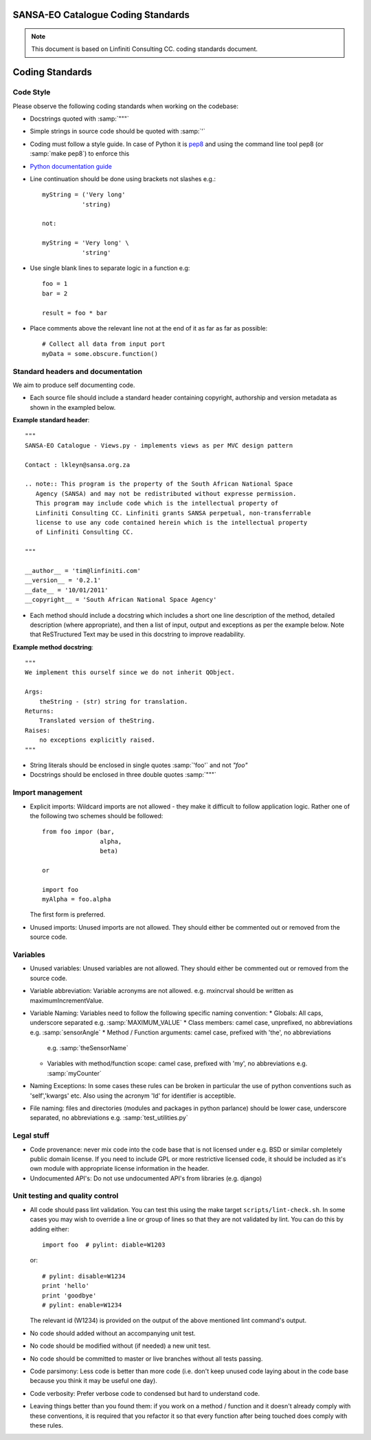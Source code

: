 SANSA-EO Catalogue Coding Standards
===================================

.. note:: This document is based on Linfiniti Consulting CC. coding standards document.


Coding Standards
================

Code Style
----------

Please observe the following coding standards when working on the codebase:

* Docstrings quoted with :samp:`"""`
* Simple strings in source code should be quoted with :samp:`'`
* Coding must follow a style guide. In case of Python it is
  `pep8 <http://www.python.org/dev/peps/pep-0008>`_ and
  using the command line tool pep8 (or :samp:`make pep8`) to enforce this
* `Python documentation guide <http://www.python.org/dev/peps/pep-0257>`_
* Line continuation should be done using brackets not slashes e.g.::

   myString = ('Very long'
              'string)

   not:

   myString = 'Very long' \
              'string'

* Use single blank lines to separate logic in a function e.g::

   foo = 1
   bar = 2

   result = foo * bar

* Place comments above the relevant line not at the end of it as far as
  far as possible::

   # Collect all data from input port
   myData = some.obscure.function()

Standard headers and documentation
----------------------------------

We aim to produce self documenting code.

* Each source file should include a standard header containing copyright,
  authorship and version metadata as shown in the exampled below.

**Example standard header**::

   """
   SANSA-EO Catalogue - Views.py - implements views as per MVC design pattern

   Contact : lkleyn@sansa.org.za

   .. note:: This program is the property of the South African National Space
      Agency (SANSA) and may not be redistributed without expresse permission.
      This program may include code which is the intellectual property of
      Linfiniti Consulting CC. Linfiniti grants SANSA perpetual, non-transferrable
      license to use any code contained herein which is the intellectual property
      of Linfiniti Consulting CC.

   """

   __author__ = 'tim@linfiniti.com'
   __version__ = '0.2.1'
   __date__ = '10/01/2011'
   __copyright__ = 'South African National Space Agency'


* Each method should include a docstring which includes a short one line description
  of the method, detailed description (where appropriate), and then a list of input,
  output and exceptions as per the example below. Note that ReSTructured Text may
  be used in this docstring to improve readability.

**Example method docstring**::

  """
  We implement this ourself since we do not inherit QObject.

  Args:
      theString - (str) string for translation.
  Returns:
      Translated version of theString.
  Raises:
      no exceptions explicitly raised.
  """
* String literals should be enclosed in single quotes :samp:`'foo'` and not
  `"foo"`
* Docstrings should be enclosed in three double quotes :samp:`"""`

Import management
-----------------

* Explicit imports: Wildcard imports are not allowed - they make it difficult
  to follow application logic. Rather one of the following two schemes should
  be followed::

   from foo impor (bar,
                   alpha,
                   beta)

   or

   import foo
   myAlpha = foo.alpha

  The first form is preferred.

* Unused imports: Unused imports are not allowed. They should either be
  commented out or removed from the source code.

Variables
---------

* Unused variables: Unused variables are not allowed. They should either
  be commented out or removed from the source code.
* Variable abbreviation: Variable acronyms are not allowed. e.g. mxincrval
  should be written as maximumIncrementValue.
* Variable Naming: Variables need to follow the following specific
  naming convention:
  * Globals: All caps, underscore separated e.g. :samp:`MAXIMUM_VALUE`
  * Class members: camel case, unprefixed, no abbreviations e.g. :samp:`sensorAngle`
  * Method / Function arguments: camel case, prefixed with 'the', no abbreviations
    e.g. :samp:`theSensorName`
  * Variables with method/function scope: camel case, prefixed with 'my', no
    abbreviations e.g. :samp:`myCounter`
* Naming Exceptions: In some cases these rules can be broken in particular the use of
  python conventions such as 'self','kwargs' etc. Also using the acronym 'Id' for
  identifier is acceptible.
* File naming: files and directories (modules and packages in python parlance)
  should be lower case, underscore separated, no abbreviations e.g.
  :samp:`test_utilities.py`

Legal stuff
-----------

* Code provenance: never mix code into the code base that is not licensed under
  e.g. BSD or similar completely public domain license. If you need to include GPL
  or more restrictive licensed code, it should be included as it's own module with
  appropriate license information in the header.
* Undocumented API's: Do not use undocumented API's from libraries (e.g. django)

Unit testing and quality control
--------------------------------

* All code should pass lint validation. You can test this using the make target
  ``scripts/lint-check.sh``. In some cases you may wish to override a line or
  group of lines so that they are not validated by lint. You can do this by
  adding either::

     import foo  # pylint: diable=W1203

  or::

     # pylint: disable=W1234
     print 'hello'
     print 'goodbye'
     # pylint: enable=W1234

  The relevant id (W1234) is provided on the output of the above mentioned lint
  command's output.
* No code should added without an accompanying unit test.
* No code should be modified without (if needed) a new unit test.
* No code should be committed to master or live branches without all tests passing.
* Code parsimony: Less code is better than more code (i.e. don't keep unused
  code laying about in the code base because you think it may be useful one
  day).
* Code verbosity: Prefer verbose code to condensed but hard to understand code.

* Leaving things better than you found them: if you work on a method / function
  and it doesn't already comply with these conventions, it is required that you
  refactor it so that every function after being touched does comply with these
  rules.


